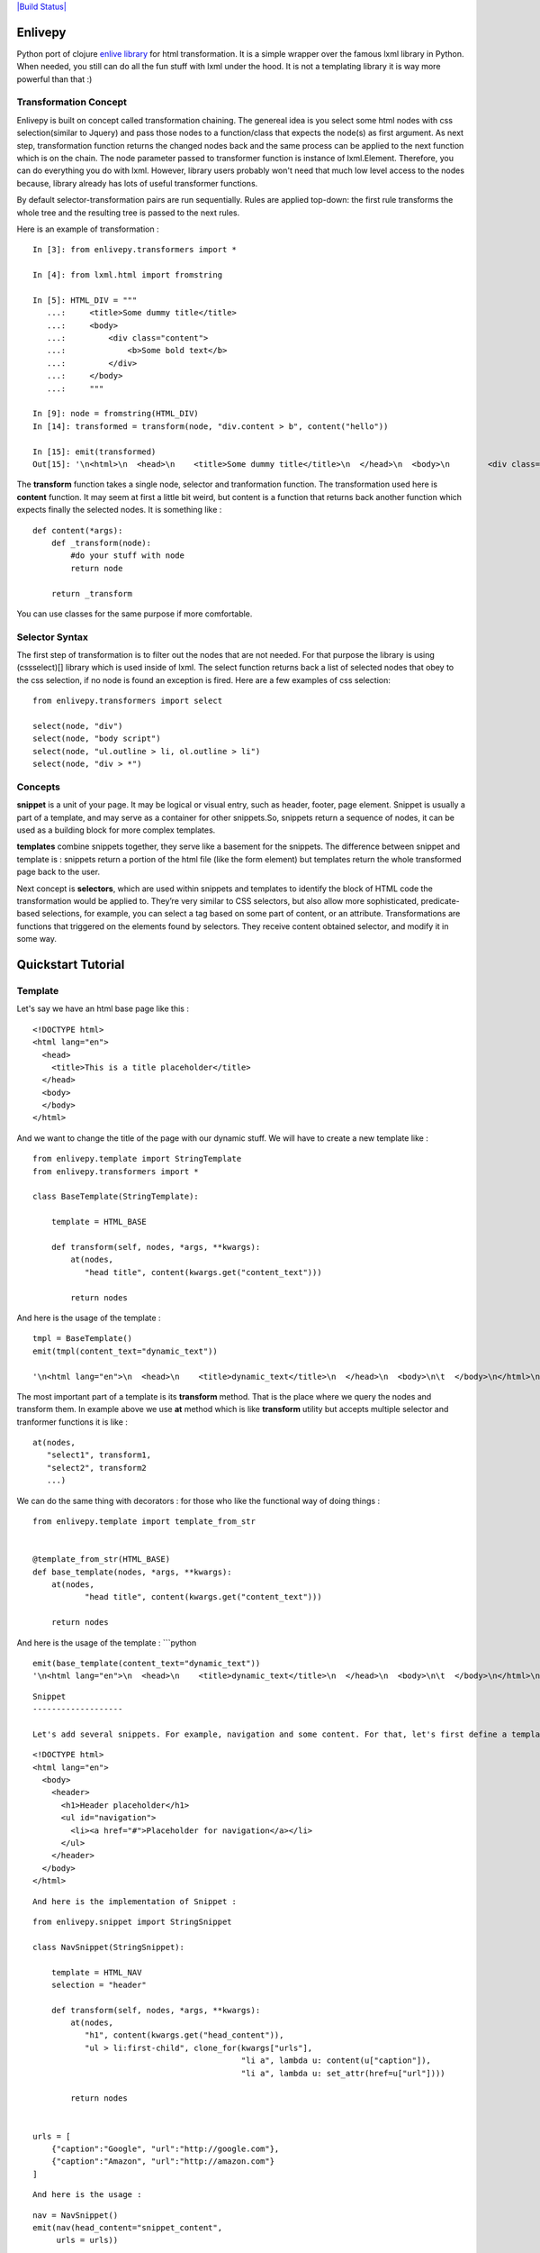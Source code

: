 `|Build Status| <https://travis-ci.org/makkalot/enlivepy>`_

Enlivepy
========

Python port of clojure `enlive
library <https://github.com/cgrand/enlive>`_ for html transformation. It
is a simple wrapper over the famous lxml library in Python. When needed,
you still can do all the fun stuff with lxml under the hood. It is not a
templating library it is way more powerful than that :)

Transformation Concept
----------------------

Enlivepy is built on concept called transformation chaining. The
genereal idea is you select some html nodes with css selection(similar
to Jquery) and pass those nodes to a function/class that expects the
node(s) as first argument. As next step, transformation function returns
the changed nodes back and the same process can be applied to the next
function which is on the chain. The node parameter passed to transformer
function is instance of lxml.Element. Therefore, you can do everything
you do with lxml. However, library users probably won't need that much
low level access to the nodes because, library already has lots of
useful transformer functions.

By default selector-transformation pairs are run sequentially. Rules are
applied top-down: the first rule transforms the whole tree and the
resulting tree is passed to the next rules.

Here is an example of transformation :

::


        In [3]: from enlivepy.transformers import *

        In [4]: from lxml.html import fromstring

        In [5]: HTML_DIV = """
           ...:     <title>Some dummy title</title>
           ...:     <body>
           ...:         <div class="content">
           ...:             <b>Some bold text</b>
           ...:         </div>
           ...:     </body>
           ...:     """

        In [9]: node = fromstring(HTML_DIV)
        In [14]: transformed = transform(node, "div.content > b", content("hello"))

        In [15]: emit(transformed)
        Out[15]: '\n<html>\n  <head>\n    <title>Some dummy title</title>\n  </head>\n  <body>\n        <div class="content">\n            <b>hello</b>\n        </div>\n    </body>\n</html>\n'

The **transform** function takes a single node, selector and
tranformation function. The transformation used here is **content**
function. It may seem at first a little bit weird, but content is a
function that returns back another function which expects finally the
selected nodes. It is something like :

::


        def content(*args):
            def _transform(node):
                #do your stuff with node
                return node

            return _transform

You can use classes for the same purpose if more comfortable.

Selector Syntax
---------------

The first step of transformation is to filter out the nodes that are not
needed. For that purpose the library is using (cssselect)[] library
which is used inside of lxml. The select function returns back a list of
selected nodes that obey to the css selection, if no node is found an
exception is fired. Here are a few examples of css selection:

::


        from enlivepy.transformers import select

        select(node, "div")
        select(node, "body script")
        select(node, "ul.outline > li, ol.outline > li")
        select(node, "div > *")

Concepts
--------

**snippet** is a unit of your page. It may be logical or visual entry,
such as header, footer, page element. Snippet is usually a part of a
template, and may serve as a container for other snippets.So, snippets
return a sequence of nodes, it can be used as a building block for more
complex templates.

**templates** combine snippets together, they serve like a basement for
the snippets. The difference between snippet and template is : snippets
return a portion of the html file (like the form element) but templates
return the whole transformed page back to the user.

Next concept is **selectors**, which are used within snippets and
templates to identify the block of HTML code the transformation would be
applied to. They’re very similar to CSS selectors, but also allow more
sophisticated, predicate-based selections, for example, you can select a
tag based on some part of content, or an attribute. Transformations are
functions that triggered on the elements found by selectors. They
receive content obtained selector, and modify it in some way.

Quickstart Tutorial
===================

Template
--------

Let's say we have an html base page like this :

::


        <!DOCTYPE html>
        <html lang="en">
          <head>
            <title>This is a title placeholder</title>
          </head>
          <body>
          </body>
        </html>

And we want to change the title of the page with our dynamic stuff. We
will have to create a new template like :

::


        from enlivepy.template import StringTemplate
        from enlivepy.transformers import *

        class BaseTemplate(StringTemplate):

            template = HTML_BASE

            def transform(self, nodes, *args, **kwargs):
                at(nodes,
                   "head title", content(kwargs.get("content_text")))

                return nodes

And here is the usage of the template :

::


        tmpl = BaseTemplate()
        emit(tmpl(content_text="dynamic_text"))

        '\n<html lang="en">\n  <head>\n    <title>dynamic_text</title>\n  </head>\n  <body>\n\t  </body>\n</html>\n'

The most important part of a template is its **transform** method. That
is the place where we query the nodes and transform them. In example
above we use **at** method which is like **transform** utility but
accepts multiple selector and tranformer functions it is like :

::


        at(nodes,
           "select1", transform1,
           "select2", transform2
           ...)

We can do the same thing with decorators : for those who like the
functional way of doing things :

::


        from enlivepy.template import template_from_str


        @template_from_str(HTML_BASE)
        def base_template(nodes, *args, **kwargs):
            at(nodes,
                   "head title", content(kwargs.get("content_text")))

            return nodes

And here is the usage of the template : \`\`\`python

::

    emit(base_template(content_text="dynamic_text"))
    '\n<html lang="en">\n  <head>\n    <title>dynamic_text</title>\n  </head>\n  <body>\n\t  </body>\n</html>\n'

::




    Snippet
    -------------------

    Let's add several snippets. For example, navigation and some content. For that, let's first define a template for the navigation.

::

    <!DOCTYPE html>
    <html lang="en">
      <body>
        <header>
          <h1>Header placeholder</h1>
          <ul id="navigation">
            <li><a href="#">Placeholder for navigation</a></li>
          </ul>
        </header>
      </body>
    </html>

::



    And here is the implementation of Snippet :

::

    from enlivepy.snippet import StringSnippet

    class NavSnippet(StringSnippet):

        template = HTML_NAV
        selection = "header"

        def transform(self, nodes, *args, **kwargs):
            at(nodes,
               "h1", content(kwargs.get("head_content")),
               "ul > li:first-child", clone_for(kwargs["urls"],
                                                "li a", lambda u: content(u["caption"]),
                                                "li a", lambda u: set_attr(href=u["url"])))

            return nodes


    urls = [
        {"caption":"Google", "url":"http://google.com"},
        {"caption":"Amazon", "url":"http://amazon.com"}
    ]

::




    And here is the usage :

::

    nav = NavSnippet()
    emit(nav(head_content="snippet_content",
         urls = urls))

    '\n<header><h1>snippet_content</h1>\n\t      <ul id="navigation"><li><a href="http://google.com">Google</a></li>\n\t      <li><a href="http://amazon.com">Amazon</a></li>\n\t      \n\t      </ul></header>\n'

::



    The concept is almost similar like Template but we have to supply a selection attribute to select the part we are interested in. As it is seen in the example the result of calling the snippet is __only__ the __header__ part of the
    html tree not the whole tree is gathered back.

    In this example we used more complex tranformation called __clone_for__ . You can check the wiki for more information about it.


    And here is the decorator version of the code above :

::

    from enlivepy.snippet import snippet_from_str

    @snippet_from_str(HTML_NAV, "header")
    def nav_snippet(nodes, *args, **kwargs):
        at(nodes,
               "h1", content(kwargs.get("head_content")),
               "ul > li:first-child", clone_for(kwargs["urls"],
                                                "li a", lambda u: content(u["caption"]),
                                                "li a", lambda u: set_attr(href=u["url"])))

        return nodes

\`\`\`

And here is the usage :

::

        emit(nav_snippet(head_content="snippet_content",
             urls = urls))

        '\n<header><h1>snippet_content</h1>\n\t      <ul id="navigation"><li><a href="http://google.com">Google</a></li>\n\t      <li><a href="http://amazon.com">Amazon</a></li>\n\t      \n\t      </ul></header>\n'

Transformations
---------------

A transformation is a function that returns either a node or collection
of node.

Enlivepy defines several helper functions:

::


        #Replaces the content of the element. Values can be nodes or collection of nodes.
        content("xyz", node_a, "abc")

        #Wraps selected node into the given tag
        wrap("div")
        #or
        wrap("div", {"class":"foo"})

        #Opposite to wrap, returns the content of the selected node
        unwrap

        #Sets given key value pairs as attributes for selected node
        set_attr(**{"attr1": "val1", "attr2": "val2"})

        #Removes attribute(s) from selected node
        remove_attr("attr1", "attr2")

        #Adds class(es) to the selected node
        add_class("foo", "bar")

        #Removes class(es) from the selected node
        remove_class("foo", "bar")

        #Chains (composes) several transformations. Applies functions from left to right.
        do(transformation1, transformation2)

        #Clones the selected node, applying transformations to it.
        clone_for(items,  transformation)

        #or
        clone_for(items,
                  selector1 transformation1
                  selector2 transformation2)

        #Appends the values to the content of the selected element.
        append("xyz", a-node, "abc")

        #Prepends the values to the content of the selected element.
        prepend("xyz", a-node, "abc")

        #Inserts the values after the current selection (node or fragment).
        after("xyz", a-node, "abc")

        #Inserts the values before the current selection (node or fragment).
        before("xyz", a-node, "abc")

        #Replaces the current selection (node or fragment).
        substitute("xyz", a-node, "abc")

Differences from Original Implementation
----------------------------------------

The biggest difference is immutability. In original **enlive** when you
do some transformation on a node what you get back is a copy of the
node. This is an advantage **Clojure** has because of its persistent
data structures. We can have similar immutability model on Enlivepy but
we need to do **deepcopy** on every transformation which would have a
negative performanve impact. Other than that we have a few missing
peices :

-  move transformations (tobe added)
-  beautifu dsl (Python doesn't have macros :\| )
-  ${vars} subtitution (tobe added)

.. |Build
Status| image:: https://travis-ci.org/makkalot/enlivepy.svg?branch=master
